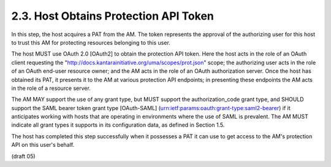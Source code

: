 2.3.  Host Obtains Protection API Token
---------------------------------------------

In this step, the host acquires a PAT from the AM.  The token
represents the approval of the authorizing user for this host to
trust this AM for protecting resources belonging to this user.

The host MUST use OAuth 2.0 [OAuth2] to obtain the protection API
token.  Here the host acts in the role of an OAuth client requesting
the "http://docs.kantarainitiative.org/uma/scopes/prot.json" scope;
the authorizing user acts in the role of an OAuth end-user resource
owner; and the AM acts in the role of an OAuth authorization server.
Once the host has obtained its PAT, it presents it to the AM at
various protection API endpoints; in presenting these endpoints the
AM acts in the role of a resource server.

The AM MAY support the use of any grant type, but MUST support the
authorization_code grant type, and SHOULD support the SAML bearer
token grant type [OAuth-SAML]
(urn:ietf:params:oauth:grant-type:saml2-bearer) if it anticipates
working with hosts that are operating in environments where the use
of SAML is prevalent.  The AM MUST indicate all grant types it
supports in its configuration data, as defined in Section 1.5.

The host has completed this step successfully when it possesses a PAT
it can use to get access to the AM's protection API on this user's
behalf.

(draft 05)
